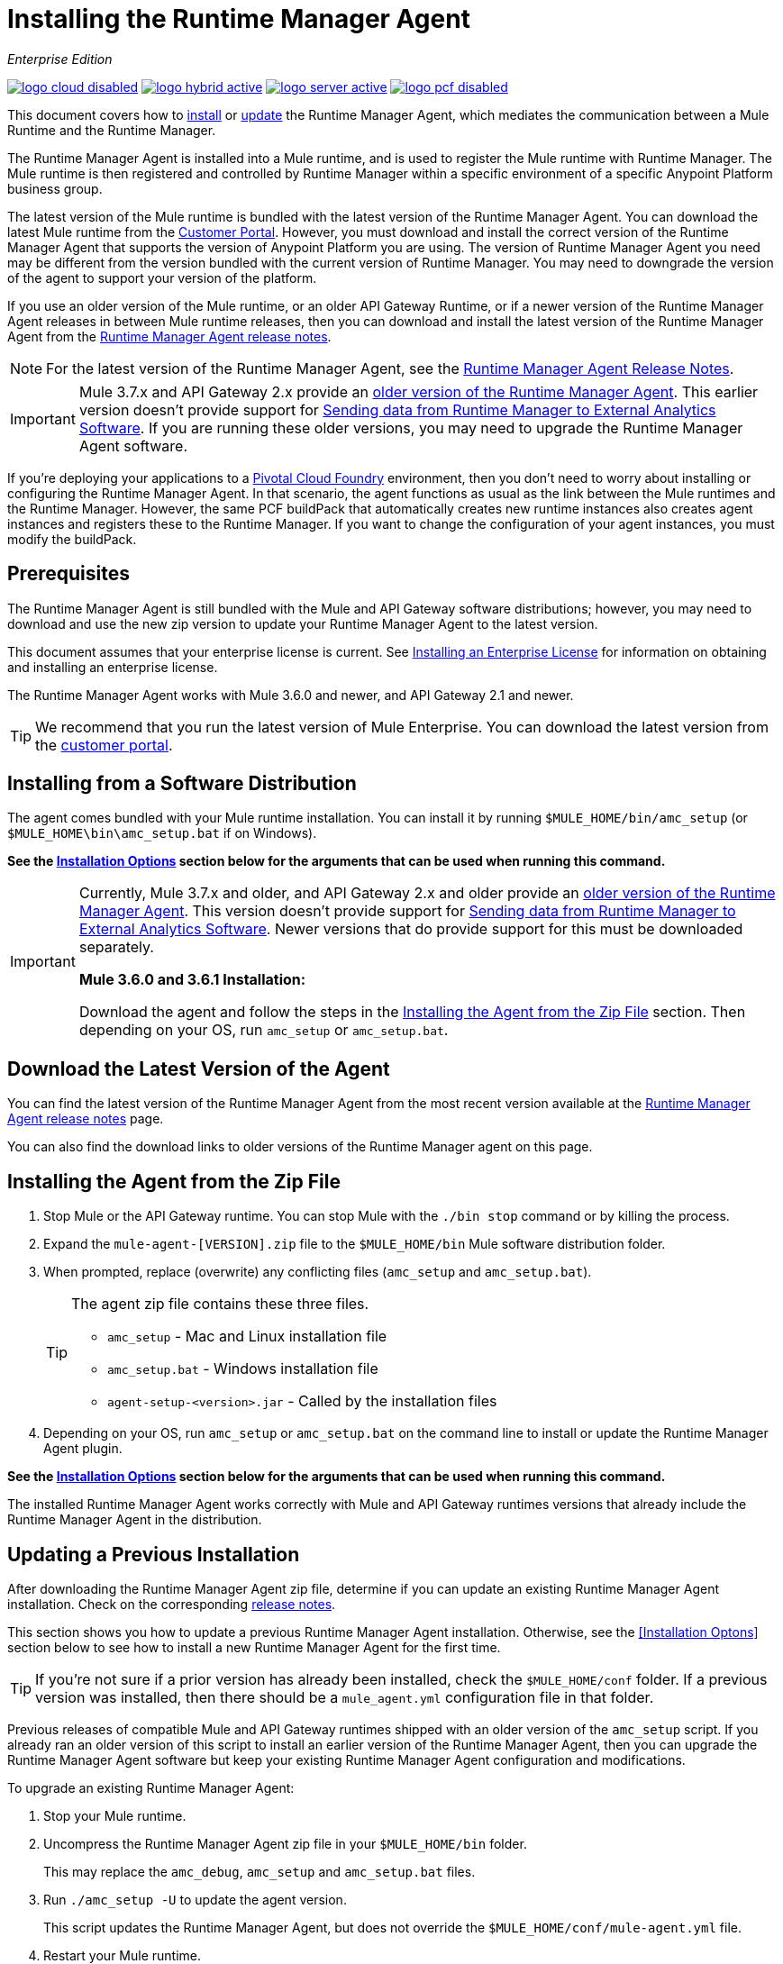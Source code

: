 = Installing the Runtime Manager Agent
:keywords: agent, runtime manager, mule, esb, servers, monitor, notifications, external systems, third party, get status, metrics

_Enterprise Edition_

image:logo-cloud-disabled.png[link="/runtime-manager/deployment-strategies", title="CloudHub"]
image:logo-hybrid-active.png[link="/runtime-manager/deployment-strategies", title="Hybrid Deployment"]
image:logo-server-active.png[link="/runtime-manager/deployment-strategies", title="Anypoint Platform Private Cloud Edition"]
image:logo-pcf-disabled.png[link="/runtime-manager/deployment-strategies", title="Pivotal Cloud Foundry"]

This document covers how to <<Installing the Agent from the Zip File, install>> or <<Updating a Previous Installation, update>> the Runtime Manager Agent, which mediates the communication between a Mule Runtime and the Runtime Manager.

The Runtime Manager Agent is installed into a Mule runtime, and is used to register the Mule runtime with Runtime Manager. The Mule runtime is then registered and controlled by Runtime Manager within a specific environment of a specific Anypoint Platform business group.

The latest version of the Mule runtime is bundled with the latest version of the Runtime Manager Agent. You can download the latest Mule runtime from the link:https://www.mulesoft.com/support-login[Customer Portal]. However, you must download and install the correct version of the Runtime Manager Agent that supports the version of Anypoint Platform you are using. The version of Runtime Manager Agent you need may be different from the version bundled with the current version of Runtime Manager. You may need to downgrade the version of the agent to support your version of the platform.

If you use an older version of the Mule runtime, or an older API Gateway Runtime, or if a newer version of the Runtime Manager Agent releases in between Mule runtime releases, then you can download and install the latest version of the Runtime Manager Agent from the
link:/release-notes/runtime-manager-agent-release-notes[Runtime Manager Agent release notes].


[NOTE]
====
For the latest version of the Runtime Manager Agent, see the link:/release-notes/runtime-manager-agent-release-notes[Runtime Manager Agent Release Notes].
====

[IMPORTANT]
====
Mule 3.7.x and API Gateway 2.x provide an link:/runtime-manager/runtime-manager-agent[older version of the Runtime Manager Agent]. This earlier version doesn't provide support for link:/runtime-manager/sending-data-from-arm-to-external-analytics-software[Sending data from Runtime Manager to External Analytics Software]. If you are running these older versions, you may need to upgrade the Runtime Manager Agent software.
====



[INFO]
====
If you're deploying your applications to a link:/runtime-manager/deploying-to-pcf[Pivotal Cloud Foundry] environment, then you don't need to worry about installing or configuring the Runtime Manager Agent. In that scenario, the agent functions as usual as the link between the Mule runtimes and the Runtime Manager. However, the same PCF buildPack that automatically creates new runtime instances also creates agent instances and registers these to the Runtime Manager. If you want to change the configuration of your agent instances, you must modify the buildPack.
====

== Prerequisites

The Runtime Manager Agent is still bundled with the Mule and API Gateway software distributions; however, you may need to download and use the new zip version to update your Runtime Manager Agent to the latest version.

This document assumes that your enterprise license is current. See link:/mule-user-guide/v/3.8/installing-an-enterprise-license[Installing an Enterprise License] for information on obtaining and installing an enterprise license.

The Runtime Manager Agent works with Mule 3.6.0 and newer, and API Gateway 2.1 and newer.

[TIP]
====
We recommend that you run the latest version of Mule Enterprise. You can download the latest version from the link:http://www.mulesoft.com/support-login[customer portal].
====

== Installing from a Software Distribution

The agent comes bundled with your Mule runtime installation. You can install it by running `$MULE_HOME/bin/amc_setup` (or `$MULE_HOME\bin\amc_setup.bat` if on Windows).

*See the <<Installation Options>> section below for the arguments that can be used when running this command.*

[IMPORTANT]
====
Currently, Mule 3.7.x and older, and API Gateway 2.x and older provide an link:/release-notes/runtime-manager-agent-release-notes[older version of the Runtime Manager Agent]. This version doesn't provide support for link:/runtime-manager/sending-data-from-arm-to-external-analytics-software[Sending data from Runtime Manager to External Analytics Software]. Newer versions that do provide support for this must be downloaded separately.

*Mule 3.6.0 and 3.6.1 Installation:*

Download the agent and follow the steps in the <<Installing the Agent from the Zip File,Installing the Agent from the Zip File>> section. Then depending on your OS, run `amc_setup` or `amc_setup.bat`.
====

== Download the Latest Version of the Agent


You can find the latest version of the Runtime Manager Agent from the most recent version available at the
link:/release-notes/runtime-manager-agent-release-notes[Runtime Manager Agent release notes] page.

You can also find the download links to older versions of the Runtime Manager agent on this page.

== Installing the Agent from the Zip File

. Stop Mule or the API Gateway runtime. You can stop Mule with the `./bin stop` command or by killing the process.
. Expand the `mule-agent-[VERSION].zip` file to the `$MULE_HOME/bin` Mule software distribution folder.
. When prompted, replace (overwrite) any conflicting files (`amc_setup` and `amc_setup.bat`).
+
[TIP]
====
The agent zip file contains these three files.

* `amc_setup` - Mac and Linux installation file
* `amc_setup.bat` - Windows installation file
* `agent-setup-<version>.jar` - Called by the installation files
====
+
. Depending on your OS, run `amc_setup` or `amc_setup.bat` on the command line to install or update the Runtime Manager Agent plugin.


*See the <<Installation Options>> section below for the arguments that can be used when running this command.*

The installed Runtime Manager Agent works correctly with Mule and API Gateway runtimes versions that already include the Runtime Manager Agent in the distribution.




== Updating a Previous Installation

After downloading the Runtime Manager Agent zip file, determine if you can update an existing Runtime Manager Agent installation. Check on the corresponding link:/release-notes/runtime-manager-agent-release-notes[release notes].

This section shows you how to update a previous Runtime Manager Agent installation. Otherwise, see the <<Installation Optons>> section below to see how to install a new Runtime Manager Agent for the first time.

[TIP]
====
If you're not sure if a prior version has already been installed, check the `$MULE_HOME/conf` folder. If a previous version was installed, then there should be a `mule_agent.yml` configuration file in that folder.
====

Previous releases of compatible Mule and API Gateway runtimes shipped with an older version of the `amc_setup` script. If you already ran an older version of this script to install an earlier version of the Runtime Manager Agent, then you can upgrade the Runtime Manager Agent software but keep your existing Runtime Manager Agent configuration and modifications.

To upgrade an existing Runtime Manager Agent:

1. Stop your Mule runtime.
1. Uncompress the Runtime Manager Agent zip file in your `$MULE_HOME/bin` folder.
+
This may replace the `amc_debug`, `amc_setup` and `amc_setup.bat` files. 
1. Run `./amc_setup -U` to update the agent version.
+
This script updates the Runtime Manager Agent, but does not override the `$MULE_HOME/conf/mule-agent.yml` file.
1. Restart your Mule runtime.

[NOTE]
====
If you are using Windows, run `amc_setup.bat -U` instead of `./amc_setup -U`.

*See the <<Installation Options>> section below for the arguments that can be used when running this command.*

Restart Mule with the `$MULE_HOME/bin/./mule restart` command.
====

[NOTE]
====
For information on starting and stopping API Gateway, see link:/api-manager/configuring-an-api-gateway[Configuring an API Gateway].
====

== Remove a Previous Installation

The installation of the Runtime Manager agent creates two configuration files: `$MULE_HOME/conf/mule-agent.jks` and `$MULE_HOME/conf/mule-agent.yml`.  In order to uninstall the agent configuration, just remove these files and restart the instance.

=== About the Runtime Manager Agent Update Process

The amc_setup script makes the following changes to your Mule runtime installation:

. Backs up the current version of the agent:
** Everything under `$MULE_HOME/plugins/MULE_AGENT_PLUGIN_FOLDER` is archived into  `$MULE_HOME/tools/mule-agent-backup.zip`.
** Any custom modules you have installed (usually located in `$MULE_HOME/plugins/MULE_AGENT_PLUGIN_FOLDER/lib/modules`) are archived into  `$MULE_HOME/tools/mule-agent-modules-backup.zip`.
. Updates agent libs under `$MULE_HOME/plugins/MULE_AGENT_PLUGIN_FOLDER/lib`
. Keeps the current `$MULE_HOME/conf/mule-agent.yml` configuration file.
. Keeps modules under `$MULE_HOME/plugins/MULE_AGENT_PLUGIN_FOLDER/lib/modules` unchanged (all custom modules added to the agent that are not included in the agent distribution should be installed in this folder).
. No reregistration is needed after the process is done, just restart the Mule or API Gateway instance.


== Installation Options

If you are not updating a previous Runtime Manager Agent installation, or if you want to change some of the configuration options, then you may need to run the `amc_setup` command with other options.

There are three different ways to install and configure a Runtime Manager Agent.

* Connect a Runtime Manager Agent with an Anypoint Platform Runtime Manager cloud-based console.
* Connect a Runtime Manager Agent with an Anypoint Platform Private Cloud Edition Runtime Manager console.
* Connect a Runtime Manager Agent with a 3rd party monitoring console.

Each configuration choice has a different set of options for the `amc_setup` command.

You can run `./amc_setup --help` to see the available options for the installation command.

=== Editing the Runtime Manager Agent Configuration File

Most of the Runtime Manager Agent configuration options add or replace configuration text to the `$MULE_HOME/conf/mule-agent.yml` file. Often you can combine several configuration options into a single `amc_setup` command, or you can add additional configurations later by re-running the `amc_setup` command with different (non-conflicting) options. For example, you can configure a Runtime Manager Agent to communicate with both a Runtime Manager server and with a 3rd party console.

=== Selecting and Configuring Monitoring Console Options

Normally, you will configure a Runtime Manager Agent to communicate and exchange monitoring information with an Anypoint Platform Runtime Manager cloud console. This type of installation is performed using the `-H` option, using the security token provided by the Anypoint Platform Runtime Manager cloud console. Communication with either type of Anypoint Runtime Manager console is via web sockets, and will be configured as a WebSockets transport in the `$MULE_HOME/conf/mule-agent.yml` file.

=== Combining Monitoring Console Options

You can also configure a Runtime Manager Agent to communicate with other management consoles via one or more REST transports. These options are supported by the `-I`, `-S` options.

If you run `amc_setup` with one of these options, your previous `$MULE_HOME/conf/mule-agent.yml` file will be completely replaced.

In addition to using the `amc_setup` command, you can also backup various configuration options and manually edit the `$MULE_HOME/conf/mule-agent.yml`. Also, there are other configuration options that are not possible using the `amc_setup` command, such as extending JMX monitoring to other external services, so these options must be manually added to the `$MULE_HOME/conf/mule-agent.yml` file.

=== Configuring JMX Monitoring Publication Services

MuleSoft provides several OpenSource JMX monitoring publishing modules for Cloudwatch, Graphite, Nagios, and Zabbix. The Nagios module is already included in Mule runtime.

Cloudwatch publishers: allows users to send JMX metrics to Amazon Cloudwatch.

Graphite: provides Graphite JMX metrics integration.

Nagios: provides integration with Nagios.

Zabbix: module to send metrics to Zabbix instances.

For further information, please check the JMX section in Mule Agent documentation.

== amc_setup Parameters

The `amc_setup` command has various parameters to fulfill various use cases:

* Register a Mule runtime with a Runtime Manager console
* Manage a Mule runtime via the local Runtime Manager Agent REST API interface, either via HTTP or HTTPS
* Update the Runtime Manager Agent software
* Get Help


The required arguments differ depending on if you're registering your server to be managed via the cloud console of Runtime Manager, or to be managed by the Anypoint Platform Private Cloud Edition.

The following tables provide details about the parameters you use for these different use cases.


=== General amc_setup Parameters

These arguments work in CloudHub and Anypoint Platform Private Cloud Edition.


[%header,cols="30a,60a"]
|===
|Parameter|Description

|`--help`
|See a help listing print out to the command-line.

|`-U`

`--update`
|Update the Runtime Manager Agent software. Preserves the existing mule-agent.yml configuration.

|`-E`

`--encrypt`
|Utility to encrypt the passwords used on the mule-agent.yml file.


|`--mule-home`
|The location of the `$MULE_HOME` directory. Use this option if you are not running the installation script from `$MULE_HOME/bin`. The mule-agent.yml file is read from `../conf`, relative to this `--mule-home` location.

|`--skip-gateway-clientid`
|Skip Anypoint API Gateway client_id and client_secret configuration.
|===


=== Hybrid Runtime Manager Management
Configures the Runtime Manager Agent to create a hybrid management connection with a Runtime Manager. The connection is to a specific environment for a specific business group. The business group can exist in an account in the MuleSoft managed (cloud-based) Anypoint Platform, or in an Anypoint Platform Private Cloud Edition installation which you are responsible for managing.


The simplest way to manage a Mule runtime is to register the Mule runtime with the MuleSoft managed Anypoint Platform Runtime Manager console.
This option, configurable on the installation command through the '-H' argument, configures the Runtime Manager Agent to connect to the Runtime Manager. This option requires a token (provided by the Runtime Manager console) and an instance name. For details, see link:/runtime-manager/managing-servers#add-a-server[Managing Servers].

The `-H` parameter is required to register a Mule runtime with Runtime Manager. You must provide a valid registration token to this parameter. The registraiton token is generated by the Runtime Manager console, for a specific environment within a specific business group. The Mule runtime will then be managed within this particular Anypoint Platform business group's environment.  The term *hybrid* indicates that the same `-H` parameter is used for both types of Runtime Manager installations: MuleSoft managed (cloud-based) Anypoint Platform accounts, and Anypoint Platform Private Cloud Editions accounts.

In the Runtime Manager console, you can see a full example of the code you need to run by clicking the link:/runtime-manager/managing-servers#add-a-server[Add Server] button. This example command already includes the registration token with you specific organization's ID and the current environment, so it is ready to use in case you don't need to configure anything beyond the default settings.


[%header,cols="20a,80a"]
|===
|Parameter|Description

|`-H <token> <server-name>`

`--hybrid <token> <server-name>`
|Configures the Runtime Manager Agent to create a hybrid management connection with a Runtime Manager. The connection is to a specific environment for a specific business group in Anypoint Platform. The same command is used for all types of Runtime Manager installations: MuleSoft managed (cloud-based) Anypoint Platform accounts, and Anypoint Platform Private Cloud Editions accounts.

`<token>` is a base64 encoded string that specifies the exact business group and environment with which to register the Mule runtime with the Runtime Manager. You obtain this token using the *Add Server* button in a Runtime Manager console, and the token is generated by Runtime Manager.

`<server-name>` is the instance name with which to label the Mule runtime in the Runtime Manager console. This name must be unique within the business group's environment.
|===

==== Obtaining a Registration Token
The `-H` parameter is required to register a Mule runtime with Runtime Manager. You must provide a valid registration token to this parameter. The access_token is copied from the Runtime Manager console, for a specific environment within a specific business group. The Mule runtime will then be managed within this particular Anypoint Platform business group's environment.  The `-H` is used for both regular (cloud-based) Anypoint Platform and Anypoint Platform Private Cloud Editions.

To obtain the registration token, you need to use the *Add Server* option in the Runtime Manager. This presents a complete command to register the Mule runtime in the format `./amc_setup -H <token> <server-name>`. Once you have the command with the registration token, copy-paste it into the `$MULE_HOME/bin` folder for each Mule runtime you wish to register. Make sure to change the instance name `server-name` to the unique instance name you wish to use to label this Mule runtime in the Runtime Manager console.

[NOTE]
====
You can use the same copied registration command for multiple Mule runtimes, but make sure to change the default instance name `server-name` to a different and unique instance name for each Mule runtime.
====

Here is an example `mule-agent.yml` file generated by the `-H` option:

[source,yaml, linenums]
----
transports:
  rest.agent.transport:
    enabled: false
  websocket.transport:
    consoleUri: wss://mule-manager.anypoint.mulesoft.com:443/mule
    handshake:
      enabled: true
      body:
globalConfiguration:
  security:
    keyStorePassword: 42d9515f-3ca9-4ef4-87c0-586bd786b08b
    keyStoreAlias: agent
    keyStoreAliasPassword: 42d9515f-3ca9-4ef4-87c0-586bd786b08b
  authenticationProxy:
    endpoint: https://arm-auth-proxy.prod.cloudhub.io
----

[WARNING]
====
It is not supported to register a Mule runtime with multiple Runtime Manager business groups or environments.

It is also not supported to register a Mule runtime with both an older link:/mule-management-console/[Mule Management Console (MMC)] and Runtime Manager. If the Mule runtime is currently managed in MMC, you should first unregister the Mule runtime with MMC before running the `amc_setup -H` script.
====

[TIP]
====
MuleSoft support can provide you with some migration scripts to help you migrate from MMC to Runtime Manager.

For details, see link:/runtime-manager/managing-servers#add-a-server[Managing Servers].
====

==== Registering with an Anypoint Platform Private Cloud Edition Runtime Manager

With Anypoint Platform Private Cloud Edition, all the Runtime Manager related services run on-prem rather than in a MuleSoft hosted cloud environment.

The steps to register a Mule runtime with an on-prem Runtime Manager are similar to how you register a Mule runtime with a MuleSoft managed (cloud-based) Anypoint Platform Runtime Manager, with some additional finals steps.

The steps are:

. Log into an Anypoint Platform Private Cloud Edition account.
. Ensure that you have correctly setup the DNS entry for your platfom. See link:/access-management/private-cloud-edition-features#dns-or-ip[DNS or IP]
. Select a business group and environment into which you want to register the Mule runtime.
. Within this particular environment, select *servers* from the left side navigation menu, then click the *Add Server* button.
. Copy the registration command and paste it into the $MULE_HOME/bin folder of the Mule runtime you wish to register with this Runtime Manager environment. The registration command will have the syntax `./amc_setup -H <token> _server-name_`.
. Replace `_server-name_` with the name you would like to label this Mule runtime in the Runtime Manager console.
. Add additional parameters to specify the URL of required Anypoint Platform services.
+

The registration command will have the same format `./amc_setup -H <token> _server-name_` as with the MuleSoft managed Anypoint Platform Runtime Manager, but the registration token will not work in the MuleSoft managed Anypoint Platform. At this point, you need to append some additional parameters to the registration command (after the server name). These parameters specify the URLs for the various services used by Runtime Manager to manage your Mule runtimes.

[NOTE]
====
The help fo these additional parameters says they are optional, but you will need to supply all the correct values in order to properly register the Mule runtime with the on-prem Runtime Manager. All of these parameters are only used to append the `-H` parameter. They are not used with the `-I` nor with the `S` parameter to configure non Runtime Manager REST API connections.
====

==== Specifying URLs of On-Premises Services

This table describes all the additional parameters you will need to append to the `./amc_setup -H <token> <server-name>` command to register a Mule runtime with an Anypoint Platform Private Cloud Edition Runtime Manager.

[%header,cols="20a,80a"]
|===
|Parameter|Description
|`-A <AMC_HOST>`

`--amc-host <AMC_HOST>`
|Service URL location of your local instance of Runtime Manager, e.g. `https://10.0.0.1:8080/hybrid/v1`. You can test the service is avaiable at `<AMC_HOST>/hybrid/v1`.

|`-W <MCM_HOST>`

`--mcm-host <MCM_HOST>`
|Service URL location of your local instance of MCM, e.g. `wss://10.0.0.2:443/mule`. You can test the service is
available at `<MCM_HOST>/mule`.

|`-C <CORE_SERVICES_HOST>`

`--cs-host <CORE_SERVICES_HOST>`
|Service URL of your local instance of Access Management, e.g. `https://10.0.0.3:8080/accounts`.
You can test the service is available at  `<CORE_SERVICES_HOST>/accounts`.

|`-D <CONTRACT_CACHING_SERVICE_HOST>`

`--contract-caching-service-host <CONTRACT_CACHING_SERVICE_HOST>`
|Service URL location of your local instance of Contract Caching Service, i.e.: https://10.0.0.4:8080.


|`-F <API_PLATFORM_HOST>`

`--api-platform-host <API_PLATFORM_HOST>`
|Service URL location of your local instance of API Manager, e.g. `https://10.0.0.5:8080/apiplatform`. I
You can test the service is available at `<API_PLATFORM_HOST>/apiplatform`.

|`-Z <AUTH_PROXY_SERVICE_HOST>`

`--auth-proxy-host <AUTH_PROXY_SERVICE_HOST>`
|Service URL location of your Auth Proxy, i.e.: https://10.0.0.3:8080.

|===

Full sample command:

[code, bash, linenums]
----
./amc_setup -H <token> <server-name> -A http://$DOCKER_IP_ADDRESS:8080/hybrid/api/v1 -W "wss://<Anypoint Platform host>:8443/mule" -C https://<AnypointPlatform host>/accounts -F https://<Anypoint Platform host>/apiplatform
----

=== REST Connection amc_setup Parameters

These arguments work in both versions of Anypoint Platform (cloud and on-prem), to allow direct REST connections between the Mule runtime and any external client. This allows external clients to access and manage a Mule runtime directly via the link:/runtime-manager/runtime-manager-agent-api[Runtime Manager Agent's REST API].

You can configure the Runtime Manager Agent to allow either insecure or secure connections.

With a secure REST configuration, you need to configure the Runtime Manager Agent with a valid digital certificate. The insecure REST configuration option allows you to skip this step.



[%header,cols="20a,80a"]
|===
|Parameter|Description

|`-I`

`--insecure`
|Configures the Runtime Manager Agent to use an unencrypted connection. It is valid for the REST transport only. You can interact with the API using a browser or other tool for making HTTP requests. The default TCP port is 9999, so you can connect to the Runtime Manager Agent at the base URL `https://localhost:9999/mule/agent/`.

|`-S`

`--secure`
|Configures the Runtime Manager Agent to establish a TLS connection with an on-premises administration console. You need to provide the truststore and keystore in JKS format. This option enables a TLS channel for REST communications only. See <<Secure Connection Channel>>. Note that this is for manually managing the Agent (i.e. not using ARM cloud-console to manage the Agent)

|`-P <PROXY_HOST> <PROXY_PORT> <PROXY_USER> <PROXY_PASSWORD>`

`--proxy <PROXY_HOST> <PROXY_PORT> <PROXY_USER> <PROXY_PASSWORD>`
|Proxy configuration to use when registering with the connection. This option defines proxy details. See <<Installation Via Proxy>>.

|===

=== Insecure Connection Channel

This option, configurable on the installation command through the '-I' parameter, configures the Runtime Manager Agent to use an unencrypted connection. It is valid for the REST transport only. You can interact with the API using a browser or other tool for making HTTP requests.

Here is an example `mule-agent.yml` file generated by the `-I` parameter:

[source,yaml, linenums]
----
transports:
  websocket.transport:
    enabled: false

  rest.agent.transport:
    port: 9999

services:
  mule.agent.jmx.publisher.service:
    enabled: true
    frequency: 15
    frequencyTimeUnit: MINUTES
----


=== Secure Connection Channel

This option, configurable on the installation command through the '-S' argument, configures the Runtime Manager Agent to establish a TLS connection with an on-premises administration console.

You need to provide the truststore and keystore in JKS format. This option enables a TLS channel for REST communications only. Once you select the Secure connection Channel mode, you see the following menu:

[source,yaml, linenums]
----
The communication channel for the agent will be encrypted using
public/private key certificates. In the following steps you
will be asked to provide the keystore and truststore.
Both keystore and truststore format must be JKS.

Keystore location (?):
Truststore location (?):
Keystore Password (?):
Keystore Alias (?):
Keystore Alias Password (?):
INFO: Mule agent was successfully configured to use a TLS channel for REST communications.
----
_Keystore location_

The location of the keystore file to encrypt the communication channel. The keystore must be in JKS format. It is mandatory to provide one.

_Truststore location_

The location where of the truststore file to accept incoming requests from the administration console. The truststore must be in JKS format and must not have a password.

_Keystore Password_

The password to read the keystore. The password is used by the agent to open the keystore.

_Keystore Alias_

The alias of the key stored in the keystore.

_Keystore Alias Password_

The alias password in the keystore.

Here is an example `mule-agent.yml` file generated by the `-S` parameter:

[source,yaml, linenums]
----
transports:
  websocket.transport:
    enabled: false

  rest.agent.transport:
    restSecurity:
      keyStoreFile: server.jks
      keystorePassword: P@ssword
      keyStoreAlias: serverkey
      keyStoreAliasPassword: P@ssword
    port: 9999

services:
  mule.agent.jmx.publisher.service:
    enabled: true
    frequency: 15
    frequencyTimeUnit: MINUTES
----

=== Configuring a Mule Runtime for 2-way TLS

Here is an example of configuring 2-way TLS with the `amc_setup -S` option.

The steps to configure TLS are:

. Generate a keystore (public/private key pair) to identify the Runtime Manager Agent (server). Set the CN to match the Runtime Manager Agent's hostname or IP Address.

+
[source,bash, linenums]
----
echo "Generate a new keystore to identify the Runtime Manager Agent. Use CN=localhost"

keytool -keystore rmakeystore.jks -keypass mulesoft -storepass mulesoft  -genkey -keypass mulesoft -noprompt \
-alias rma \
-dname "CN=localhost, OU=Runtime Manager Agent, O=MuleSoft, L=San Francisco, S=Califorina, C=US"
----

. Export the Runtime Manager Agent's certificate (only the public key) to a DES formatted certificate file

+
[source,bash, linenums]
----
echo "Export the rma alias' certificate from the rmakeystore.jks key store"
keytool -export -alias rma -file rma.crt -keystore rmakeystore.jks -storepass mulesoft
----



. For each REST client that will connect to the Runtime Manager Agent, generate a keystore (public/private key pair) to identify the REST client.

+
[source,bash, linenums]
----
echo "Generate a new keystore to be used by client requestors. Use CN=localhost"
keytool -keystore clientkeystore.jks -storepass mulesoft -genkey -keypass mulesoft -noprompt \
-alias client \
-dname "CN=localhost, OU=RMA Client, O=MuleSoft, L=San Francisco, S=California, C=US"
----




. Export the REST client's certificate (the public key only) to a DES formatted certificate file.

+
[source,bash, linenums]
----
echo "Export the client alias' certificate from the clientkeystore.jks key store"
keytool -export -alias client -file client.crt -keystore clientkeystore.jks -storepass mulesoft
----

. Because these are self-signed certificate files, create a truststore file containing both the client and rma certificates (public keys). This emmulates a Certificate Authority (CA) signing both of these certificates. In a more real world scenario, the server and client certificates would both be signed by a trusted CA, then published or shared with the client and server machines.

+
[source,bash, linenums]
----
echo "Import client and server public keys into a common cacerts.jks truststore file"

keytool -import -v -trustcacerts -alias rma -file rma.crt -keystore cacerts.jks -keypass mulesoft -storepass mulesoft -noprompt

keytool -import -v -trustcacerts -alias client -file client.crt -keystore cacerts.jks -keypass mulesoft -storepass mulesoft -noprompt
----

. Configure the Mule runtime with the rmakeystore.jks file and the cacerts.jks truststore. From the $MULE_HOME/bin folder run the command `./amc_setup -S`. For example, if you just ran all the previous commands in the `/security` folder, you would enter the values:

+
[source,console, linenums]
----
-> Mule Agent Unpacked




The communication channel for the agent will be encrypted using public/private key certificates.
In the following steps you will be asked to provide the keystore and truststore. Both keystore and
truststore format must be JKS.


Keystore location (?):/security/rmakeystore.jks
Keystore Password (?): mulesoft
Truststore location (?):/security/cacerts.jks
Keystore Alias (?):rma
Keystore Alias Password (?): mulesoft

        INFO: Mule agent was successfully configured to use a TLS channel for REST communications.


c:\APOpsOnPrem\max\bin>more ..\conf\mule-agent.yml

transports:
  websocket.transport:
    enabled: false

  rest.agent.transport:
    restSecurity:
      keyStoreFile: clientkeystore.jks
      keystorePassword: mulesoft
      keyStoreAlias: client
      keyStoreAliasPassword: mulesoft
    port: 9999

services:
  mule.agent.jmx.publisher.service:
    enabled: true
    frequency: 15
    frequencyTimeUnit: MINUTES

----
Note: The `/security/cacerts.jks` truststore file will be imported into the `$MULE_HOME/conf` folder and renamed as `truststore.jks`.

. Restart the Mule runtime, and verify the Runtime Manager Agent REST interface starts up successfully. Add SSL debugging to the Mule runtime logging. `./mule -M-Djavax.net.debug=all`

==== Submitting 2-Way TLS REST Requests

. Convert the JKS keystore to a P12 keystore.

+
[source,bash, linenums]
----
echo "Export client keystore PKCS12 format from JKS"
keytool -importkeystore -srckeystore clientkeystore.jks -srcstoretype JKS -srcstorepass mulesoft \
-destkeystore clientkeystore.p12 -deststoretype PKCS12 -deststorepass mulesoft \
-srcalias client -destalias client
----

. Use the `openssl` tool to export a base64 encoded text file of the full client certificate (public and private keys):

+
[source,bash, linenums]
----
echo "Export full PEM (public and private keys) for use by client requests (cURL)"
openssl pkcs12 -in clientkeystore.p12 -passin pass:mulesoft \
-out clientkeystore.pem -passout pass:mulesoft
----

+
You can view the clientkeystore.pem file to verify both the public and private keys were exported to this file.

. Submit a REST request from the client host to the Runtime Manager Agent host. Verify you do not see any SSL errors and you get a response back from the Runtime Manager Agent. Also use the `--insecure` option (or equivalently `-k`) to skip verifying the server (Runtime Manager Agent's) certificate.

+
[source,console]
----
$ curl -X GET https://localhost:9999/mule/agent/components --cert clientkeystore.pem --insecure

Enter PEM pass phrase:

[{"componentId":"components.configure.request.handler","enabled":true},{"componentId":"clustering.request.handler","enab
led":true},{"componentId":"applications.request.handler","enabled":true},{"componentId":"domains.request.handler","enabl
ed":true},{"componentId":"flows.request.handler","enabled":true},{"componentId":"installer.request.handler","enabled":tr
ue},{"componentId":"logging.request.handler","enabled":true},{"componentId":"monitoring.request.handler","enabled":true}
,{"componentId":"properties.request.handler","enabled":true},{"componentId":"tracking.request.handler","enabled":true},{
"componentId":"application.deployment.notification.internal.message.handler","enabled":true},{"componentId":"domain.depl
oyment.notification.internal.message.handler","enabled":true},{"componentId":"flow.status.notification.internal.message.
handler","enabled":true},{"componentId":"membership.change.notification.internal.message.handler","enabled":true},{"comp
onentId":"primary.node.notification.internal.message.handler","enabled":true},{"componentId":"tracking.notification.inte
rnal.message.handler","enabled":false},{"componentId":"mule.agent.tracking.handler.log","enabled":false},{"componentId":
"mule.agent.gw.http.handler.log","enabled":false},{"componentId":"mule.agent.nagios.jmx.internal.handler","enabled":fals
e},{"componentId":"mule.agent.tracking.handler.splunk","enabled":false},{"componentId":"mule.agent.gw.http.handler.splun
k","enabled":false},{"componentId":"mule.agent.application.service","enabled":true},{"componentId":"mule.agent.clusterin
g.service","enabled":true},{"componentId":"mule.agent.domain.service","enabled":true},{"componentId":"mule.agent.gw.http
.service","enabled":false},{"componentId":"mule.agent.installer.service","enabled":true},{"componentId":"mule.agent.logg
ing.service","enabled":true},{"componentId":"mule.agent.application.metrics.publisher.service","enabled":true},{"compone
ntId":"mule.agent.jmx.publisher.service","enabled":true},{"componentId":"mule.agent.properties.service","enabled":true},
{"componentId":"mule.agent.tracking.service","enabled":true}]
----

=== Installation Via Proxy

This option, configurable on the installation command through the '-P' argument, configures the Runtime Manager Agent to connect to the Runtime Manager via a proxy. User and password are optional and may be omitted if the proxy doesn't require authentication.

Format: -P <Proxy Host> <Proxy Port> [<Proxy User> <Proxy Password>]

Where:

* _Proxy Host_ - The host of the desired proxy.
* _Proxy Port_ - The port of the desired proxy.
* _Proxy User_ - The user with which to authenticate against the proxy.
* _Proxy Password_ - The password with which to authenticate against the proxy.

If you have already installed the Runtime Manager Agent and want to change its configuration to use a proxy, you can do so by editing the `wrapper.conf` file. For details, see <<Setting up a Proxy>>.


== Configuring the Agent

The sections that follow provide additional configuration details for Runtime Manager Agent.

[NOTE]
If you wish to use the Agent to send data from the Runtime Manager to Splunk, an ELK stack or other external software, then you must configure it in a different way from the one described below. See link:/runtime-manager/sending-data-from-arm-to-external-analytics-software[Sending Data from the Runtime Manager to External Analytics Software] for details.


=== Configuring mule-agent.yml

At startup, the Runtime Manager Agent reads its configuration from the file `$MULE_HOME/conf/mule-agent.yml`. You must manually add, then edit this file with your installation's configuration parameters.

[source,yaml, linenums]
----
muleInstanceUniqueId: validId
organizationId: organizationId

transports:
    rest.agent.transport:
        security:
            keyStorePassword: rmakeystore.jks
            keyStoreAlias: rma
            keyStoreAliasPassword: mulesoft
        port: 9997

services:
    mule.agent.application.service:
        enabled: true

    mule.agent.domain.service:
        enabled: true

    mule.agent.jmx.publisher.service:
        enabled: true
        frequency: 15
        frequencyTimeUnit: MINUTES
        beans:
            -   beanQueryPattern: java.lang:type=Runtime
                attribute: Uptime
                monitorMessage: Monitoring memory up-time
            -   beanQueryPattern: java.lang:type=MemoryPool,*
                attribute: Usage.used
                monitorMessage" : Used Memory

internalHandlers:
    domaindeploymentnotification.internal.message.handler:
        enabled: false

    applicationdeploymentnotification.internal.message.handler:
        enabled: false
----

==== Configuration File Structure

The `mule-agent.yml` file is structured in three levels:

* First level: Component types: transports, services, internalHandlers, and externalHanders.
** Second level: Component name, for example, `mule.agent.jmx.publisher.service`.
*** Third level: Component configuration. A component can have complex object configurations, including more than one recursive level.

To learn more on how to configure the Runtime Manager Agent, refer to the documentation of each component.

==== Configuring Log Location

You can log your Runtime Manager Agent state in a separate file from the other Mule log info, to set this up, see link:/mule-user-guide/v/3.8/logging-in-mule#configuring-logs-for-runtime-manager-agent[Logging in Mule].

[NOTE]
This is only supported in version 1.5.2 or later of the Runtime Manager agent.

==== Configuring During Runtime

Some agent components allow you to configure them during runtime. For further information, see link:/runtime-manager/administration-service[Administration Service].

== Enabling REST Agent Transport and Websocket Transport

When you register a Mule runtime in the Runtime Manager, the generated `mule-agent.yml` disables the REST agent Transport (it replaces any existing configuration).

Conversely, if you run `./amc_setup -I`, you enable the REST agent Transport and disable the WebSocket Transport (it replaces any existing WebSocket Transport configuration used to connect to Runtime Manager).

To run both transports, modify the `mule-agent.yml` file with the following pattern:

[source,yaml, linenums]
----
transports:
  websocket.transport:
    consoleUri: wss://mule-manager.anypoint.mulesoft.com:443/mule
    security:
      keyStorePassword: <password>
      keyStoreAlias: agent
      keyStoreAliasPassword: <password>
      handshake:
        enabled: true
        body:
          agentVersion: 1.1.0
          muleVersion: 3.7.0
          gatewayVersion: 2.0.2
  rest.agent.transport:
    port: 8888

services:
  mule.agent.jmx.publisher.service:
    enabled: true
    frequency: 15
    frequencyTimeUnit: MINUTES
----

== Ports IPs and hostnames to Whitelist


If you need to whitelist the ports or IPs/hostnames for the communication between the Runtime Manager Agent and the Runtime Manager console please add the ones in the tables below:

*Ports*

[%header,cols="2*a"]
|===
|Name |Port
|*anypoint.mulesoft.com* | 443
|*mule-manager.anypoint.mulesoft.com* | 443
|*analytics-ingest.anypoint.mulesoft.com* |  443
|*arm-auth-proxy.prod.cloudhub.io* |  443
|===

*Static IPs*

There are two Static IPs that needs to be whitelisted for mule-manager.anypoint.mulesoft.com hostname.

[%header,cols="2*a"]
|===
|Name |IP Address
|*mule-manager.anypoint.mulesoft.com* |52.201.174.72
|*mule-manager.anypoint.mulesoft.com* |52.201.67.218
|===

*Dynamic IPs*

Some of the IP addresses used by Anypoint services are assigned automatically by the underlying cloud infrastructure, and hence we can't guarantee that they are not going to change in the future.

For this reason, you should not implement a whitelist based on the specific IP addresses being assigned to Anypoint services.

Nowadays, many firewall devices allow you define Layer 7 Firewall Rules, where you could be able to filter by destination name or application type.

The hostnames that you should include in your Layer 7 Firewall rules include:

[%header,cols="1*a"]
|===
|Hostname
|*anypoint.mulesoft.com*
|*analytics-ingest.anypoint.mulesoft.com*
|*arm-auth-proxy.prod.cloudhub.io*
|===

== Setting up a Proxy

You can configure the Runtime Manager Agent to send websocket messages through an HTTP proxy.

The Runtime Manager Agent reads its proxy configuration from the `wrapper.conf` file, located under Mule's `conf/` directory.

=== Default wrapper.conf File

`$MULE_HOME/conf/wrapper.conf`.

In this file the properties that define proxy configuration are:

* `anypoint.platform.proxy_host`
* `anypoint.platform.proxy_port`
* `anypoint.platform.proxy_username`
* `anypoint.platform.proxy_password`

To send the insights and monitoring information, the Runtime Manager Agent calls the auth-proxy service. To connect to this service, the Runtime Manager Agent reads the proxy configuration from the file `mule-agent.yml`, in the `conf/` directory.

=== Agent-specific mule-agent.yml File

`$MULE_HOME/conf/mule-agent.yml`.

[source, yaml, linenums]
----
globalConfiguration:
  proxyConfiguration:
    host: "http://exampleHost"
    port: 9999
    user: "exampleUser"
    password: "examplePassword"
----


== See Also

* link:/api-manager/configuring-an-api-gateway[Configuring an API Gateway]
* link:/runtime-manager/runtime-manager-agent-architecture[Runtime Manager Agent Architecture]
* link:/runtime-manager/event-tracking[Event Tracking]
